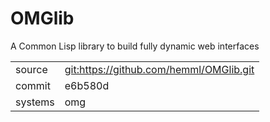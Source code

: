 * OMGlib

A Common Lisp library to build fully dynamic web interfaces

|---------+-----------------------------------------|
| source  | git:https://github.com/hemml/OMGlib.git |
| commit  | e6b580d                                 |
| systems | omg                                     |
|---------+-----------------------------------------|
